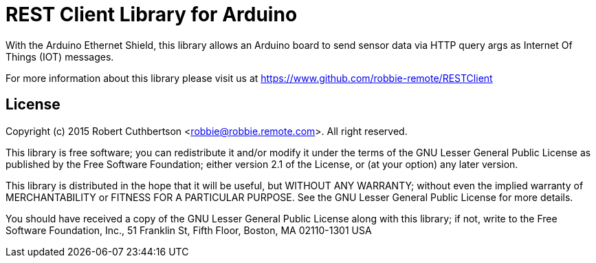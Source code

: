 = REST Client Library for Arduino =

With the Arduino Ethernet Shield, this library allows an Arduino board to send sensor data via HTTP query args as Internet Of Things (IOT) messages.

For more information about this library please visit us at
https://www.github.com/robbie-remote/RESTClient

== License ==

Copyright (c) 2015 Robert Cuthbertson <robbie@robbie.remote.com>.
All right reserved.

This library is free software; you can redistribute it and/or
modify it under the terms of the GNU Lesser General Public
License as published by the Free Software Foundation; either
version 2.1 of the License, or (at your option) any later version.

This library is distributed in the hope that it will be useful,
but WITHOUT ANY WARRANTY; without even the implied warranty of
MERCHANTABILITY or FITNESS FOR A PARTICULAR PURPOSE. See the GNU
Lesser General Public License for more details.

You should have received a copy of the GNU Lesser General Public
License along with this library; if not, write to the Free Software
Foundation, Inc., 51 Franklin St, Fifth Floor, Boston, MA 02110-1301 USA
